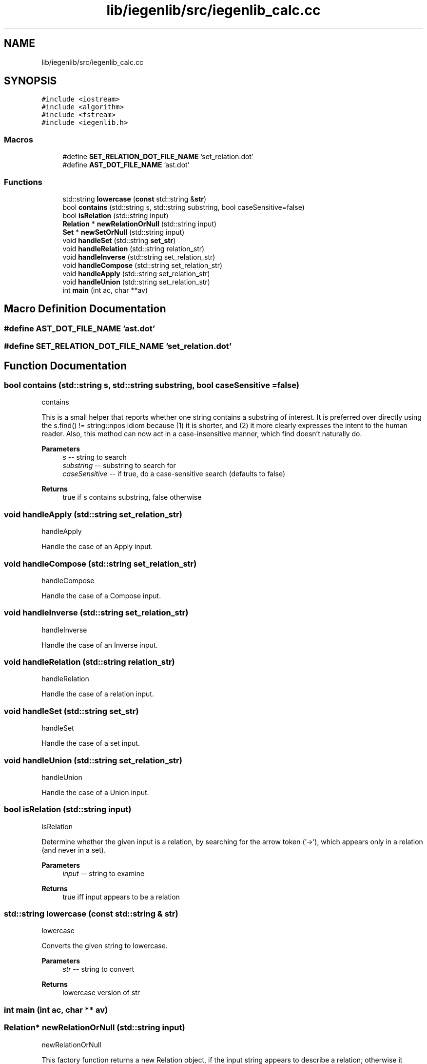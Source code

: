 .TH "lib/iegenlib/src/iegenlib_calc.cc" 3 "Sun Jul 12 2020" "My Project" \" -*- nroff -*-
.ad l
.nh
.SH NAME
lib/iegenlib/src/iegenlib_calc.cc
.SH SYNOPSIS
.br
.PP
\fC#include <iostream>\fP
.br
\fC#include <algorithm>\fP
.br
\fC#include <fstream>\fP
.br
\fC#include <iegenlib\&.h>\fP
.br

.SS "Macros"

.in +1c
.ti -1c
.RI "#define \fBSET_RELATION_DOT_FILE_NAME\fP   'set_relation\&.dot'"
.br
.ti -1c
.RI "#define \fBAST_DOT_FILE_NAME\fP   'ast\&.dot'"
.br
.in -1c
.SS "Functions"

.in +1c
.ti -1c
.RI "std::string \fBlowercase\fP (\fBconst\fP std::string &\fBstr\fP)"
.br
.ti -1c
.RI "bool \fBcontains\fP (std::string s, std::string substring, bool caseSensitive=false)"
.br
.ti -1c
.RI "bool \fBisRelation\fP (std::string input)"
.br
.ti -1c
.RI "\fBRelation\fP * \fBnewRelationOrNull\fP (std::string input)"
.br
.ti -1c
.RI "\fBSet\fP * \fBnewSetOrNull\fP (std::string input)"
.br
.ti -1c
.RI "void \fBhandleSet\fP (std::string \fBset_str\fP)"
.br
.ti -1c
.RI "void \fBhandleRelation\fP (std::string relation_str)"
.br
.ti -1c
.RI "void \fBhandleInverse\fP (std::string set_relation_str)"
.br
.ti -1c
.RI "void \fBhandleCompose\fP (std::string set_relation_str)"
.br
.ti -1c
.RI "void \fBhandleApply\fP (std::string set_relation_str)"
.br
.ti -1c
.RI "void \fBhandleUnion\fP (std::string set_relation_str)"
.br
.ti -1c
.RI "int \fBmain\fP (int ac, char **av)"
.br
.in -1c
.SH "Macro Definition Documentation"
.PP 
.SS "#define AST_DOT_FILE_NAME   'ast\&.dot'"

.SS "#define SET_RELATION_DOT_FILE_NAME   'set_relation\&.dot'"

.SH "Function Documentation"
.PP 
.SS "bool contains (std::string s, std::string substring, bool caseSensitive = \fCfalse\fP)"
contains
.PP
This is a small helper that reports whether one string contains a substring of interest\&. It is preferred over directly using the s\&.find() != string::npos idiom because (1) it is shorter, and (2) it more clearly expresses the intent to the human reader\&. Also, this method can now act in a case-insensitive manner, which find doesn't naturally do\&.
.PP
\fBParameters\fP
.RS 4
\fIs\fP -- string to search 
.br
\fIsubstring\fP -- substring to search for 
.br
\fIcaseSensitive\fP -- if true, do a case-sensitive search (defaults to false) 
.RE
.PP
\fBReturns\fP
.RS 4
true if s contains substring, false otherwise 
.RE
.PP

.SS "void handleApply (std::string set_relation_str)"
handleApply
.PP
Handle the case of an Apply input\&. 
.SS "void handleCompose (std::string set_relation_str)"
handleCompose
.PP
Handle the case of a Compose input\&. 
.SS "void handleInverse (std::string set_relation_str)"
handleInverse
.PP
Handle the case of an Inverse input\&. 
.SS "void handleRelation (std::string relation_str)"
handleRelation
.PP
Handle the case of a relation input\&. 
.SS "void handleSet (std::string set_str)"
handleSet
.PP
Handle the case of a set input\&. 
.SS "void handleUnion (std::string set_relation_str)"
handleUnion
.PP
Handle the case of a Union input\&. 
.SS "bool isRelation (std::string input)"
isRelation
.PP
Determine whether the given input is a relation, by searching for the arrow token ('->'), which appears only in a relation (and never in a set)\&.
.PP
\fBParameters\fP
.RS 4
\fIinput\fP -- string to examine 
.RE
.PP
\fBReturns\fP
.RS 4
true iff input appears to be a relation 
.RE
.PP

.SS "std::string lowercase (\fBconst\fP std::string & str)"
lowercase
.PP
Converts the given string to lowercase\&.
.PP
\fBParameters\fP
.RS 4
\fIstr\fP -- string to convert 
.RE
.PP
\fBReturns\fP
.RS 4
lowercase version of str 
.RE
.PP

.SS "int main (int ac, char ** av)"

.SS "\fBRelation\fP* newRelationOrNull (std::string input)"
newRelationOrNull
.PP
This factory function returns a new Relation object, if the input string appears to describe a relation; otherwise it returns NULL\&.
.PP
\fBParameters\fP
.RS 4
\fIinput\fP -- string to examine 
.RE
.PP
\fBReturns\fP
.RS 4
new Relation constructed with input, or NULL 
.RE
.PP

.SS "\fBSet\fP* newSetOrNull (std::string input)"
newSetOrNull
.PP
This factory function returns a new Set object, if the input string appears to describe a Set; otherwise it returns NULL\&.
.PP
\fBParameters\fP
.RS 4
\fIinput\fP -- string to examine 
.RE
.PP
\fBReturns\fP
.RS 4
new Set constructed with input, or NULL 
.RE
.PP

.SH "Author"
.PP 
Generated automatically by Doxygen for My Project from the source code\&.
